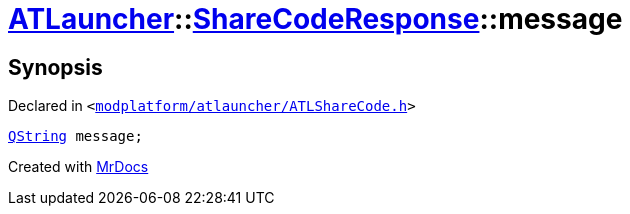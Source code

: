 [#ATLauncher-ShareCodeResponse-message]
= xref:ATLauncher.adoc[ATLauncher]::xref:ATLauncher/ShareCodeResponse.adoc[ShareCodeResponse]::message
:relfileprefix: ../../
:mrdocs:


== Synopsis

Declared in `&lt;https://github.com/PrismLauncher/PrismLauncher/blob/develop/launcher/modplatform/atlauncher/ATLShareCode.h#L41[modplatform&sol;atlauncher&sol;ATLShareCode&period;h]&gt;`

[source,cpp,subs="verbatim,replacements,macros,-callouts"]
----
xref:QString.adoc[QString] message;
----



[.small]#Created with https://www.mrdocs.com[MrDocs]#
